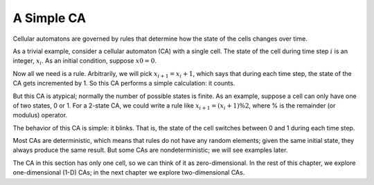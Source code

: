 ..  Copyright (C)  Jan Pearce
    This work is licensed under the Creative Commons Attribution-NonCommercial-ShareAlike 4.0 International License. To view a copy of this license, visit http://creativecommons.org/licenses/by-nc-sa/4.0/.

.. _CA_2:

A Simple CA
-----------

Cellular automatons are governed by rules that determine how the state of the cells changes over time.

As a trivial example, consider a cellular automaton (CA) with a single cell. The state of the cell during time step :math:`i` is an integer, :math:`x_i`. As an initial condition, suppose :math:`x0 = 0`.

Now all we need is a rule. Arbitrarily, we will pick :math:`x_{i+1} = x_i + 1`, which says that during each time step, the state of the CA gets incremented by 1. So this CA performs a simple calculation: it counts.

But this CA is atypical; normally the number of possible states is finite. As an example, suppose a cell can only have one of two states, 0 or 1. For a 2-state CA, we could write a rule like :math:`x_{i+1} = (x_i + 1) \% 2`, where % is the remainder (or modulus) operator.

The behavior of this CA is simple: it blinks. That is, the state of the cell switches between 0 and 1 during each time step.

Most CAs are deterministic, which means that rules do not have any random elements; given the same initial state, they always produce the same result. But some CAs are nondeterministic; we will see examples later.

The CA in this section has only one cell, so we can think of it as zero-dimensional. In the rest of this chapter, we explore one-dimensional (1-D) CAs; in the next chapter we explore two-dimensional CAs.
